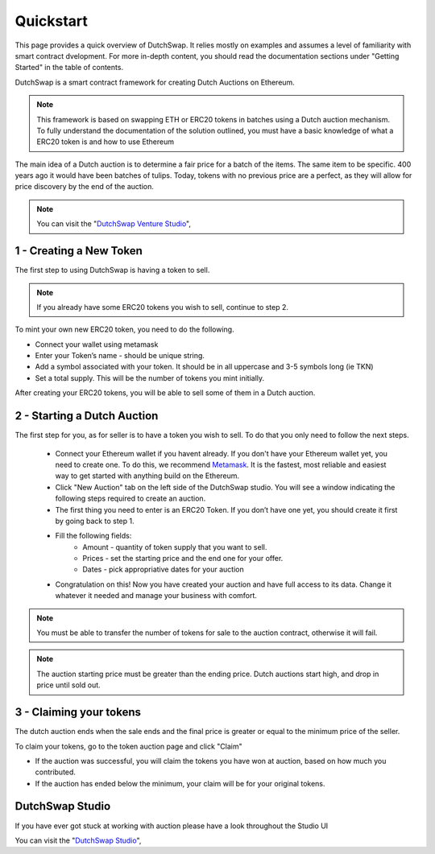 .. _quickstart:

==========
Quickstart
==========

This page provides a quick overview of DutchSwap. It relies mostly on examples and assumes a level of familiarity with smart contract dvelopment. 
For more in-depth content, you should read the documentation sections under "Getting Started" in the table of contents.

DutchSwap is a smart contract framework for creating Dutch Auctions on Ethereum.

.. note::

    This framework is based on swapping ETH or ERC20 tokens in batches using a Dutch auction mechanism. To fully understand the documentation of the solution outlined, you must have a basic knowledge of what a ERC20 token is and how to use Ethereum

The main idea of a Dutch auction is to determine a fair price for a batch of the items. The same item to be specific. 400 years ago it would have been batches of tulips. Today, tokens with no previous price are a perfect, as they will allow for price discovery by the end of the auction. 


.. note::
    You can visit the "`DutchSwap Venture Studio <https://dutchswap.com>`_", 



1 - Creating a New Token
========================


The first step to using DutchSwap is having a token to sell.

.. note::
    If you already have some ERC20 tokens you wish to sell, continue to step 2.

To mint your own new ERC20 token, you need to do the following.


- Connect your wallet using metamask

- Enter your Token’s name - should be unique string.
- Add a symbol associated with your token. It should be in all uppercase and 3-5 symbols long (ie TKN)
- Set a total supply. This will be the number of tokens you mint initially. 



After creating your ERC20 tokens, you will be able to sell some of them in a Dutch auction. 




2 - Starting a Dutch Auction
============================

The first step for you, as for seller is to have a token you wish to sell. To do that you only need to follow the next steps.

    - Connect your Ethereum wallet if you havent already. If you don't have your Ethereum wallet yet, you need to create one. To do this, we recommend `Metamask <https://metamask.io/>`_. It is the fastest, most reliable and easiest way to get started with anything build on the Ethereum.
    - Click "New Auction" tab on the left side of the DutchSwap studio. You will see a window indicating the following steps required to create an auction.
    - The first thing you need to enter is an ERC20 Token. If you don’t have one yet, you should create it first by going back to step 1. 
    - Fill the following fields:
        - Amount - quantity of token supply that you want to sell.
        - Prices - set the starting price and the end one for your offer.        
        - Dates - pick appropriative dates for your auction
    - Congratulation on this! Now you have created your auction and have full access to its data. Change it whatever it needed and manage your business with comfort.


.. note::
    You must be able to transfer the number of tokens for sale to the auction contract, otherwise it will fail.

.. note:: 
    The auction starting price must be greater than the ending price. Dutch auctions start high, and drop in price until sold out. 


3 - Claiming your tokens
========================

The dutch auction ends when the sale ends and the final price is greater or equal to the minimum price of the seller. 

To claim your tokens, go to the token auction page and click "Claim"

- If the auction was successful, you will claim the tokens you have won at auction, based on how much you contributed. 

- If the auction has ended below the minimum, your claim will be for your original tokens.


DutchSwap Studio
================

If you have ever got stuck at working with auction please have a look throughout the Studio UI


You can visit the "`DutchSwap Studio <https://dutchswap.com>`_", 
